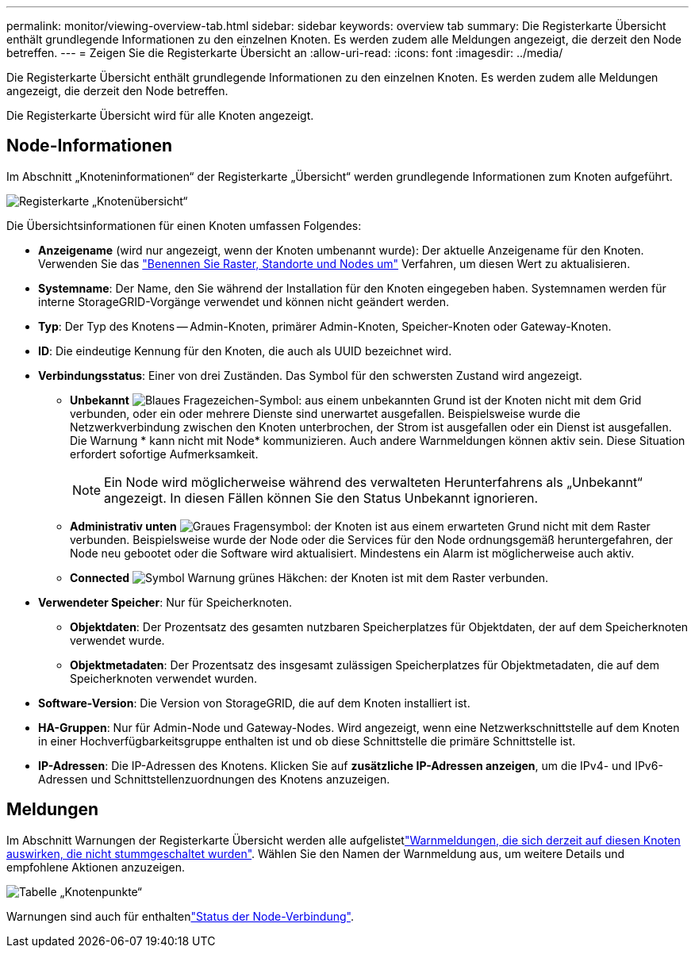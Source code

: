 ---
permalink: monitor/viewing-overview-tab.html 
sidebar: sidebar 
keywords: overview tab 
summary: Die Registerkarte Übersicht enthält grundlegende Informationen zu den einzelnen Knoten. Es werden zudem alle Meldungen angezeigt, die derzeit den Node betreffen. 
---
= Zeigen Sie die Registerkarte Übersicht an
:allow-uri-read: 
:icons: font
:imagesdir: ../media/


[role="lead"]
Die Registerkarte Übersicht enthält grundlegende Informationen zu den einzelnen Knoten. Es werden zudem alle Meldungen angezeigt, die derzeit den Node betreffen.

Die Registerkarte Übersicht wird für alle Knoten angezeigt.



== Node-Informationen

Im Abschnitt „Knoteninformationen“ der Registerkarte „Übersicht“ werden grundlegende Informationen zum Knoten aufgeführt.

image::../media/nodes_page_overview_tab.png[Registerkarte „Knotenübersicht“]

Die Übersichtsinformationen für einen Knoten umfassen Folgendes:

* *Anzeigename* (wird nur angezeigt, wenn der Knoten umbenannt wurde): Der aktuelle Anzeigename für den Knoten. Verwenden Sie das link:../maintain/rename-grid-site-node-overview.html["Benennen Sie Raster, Standorte und Nodes um"] Verfahren, um diesen Wert zu aktualisieren.
* *Systemname*: Der Name, den Sie während der Installation für den Knoten eingegeben haben. Systemnamen werden für interne StorageGRID-Vorgänge verwendet und können nicht geändert werden.
* *Typ*: Der Typ des Knotens -- Admin-Knoten, primärer Admin-Knoten, Speicher-Knoten oder Gateway-Knoten.
* *ID*: Die eindeutige Kennung für den Knoten, die auch als UUID bezeichnet wird.
* *Verbindungsstatus*: Einer von drei Zuständen. Das Symbol für den schwersten Zustand wird angezeigt.
+
** *Unbekannt* image:../media/icon_alarm_blue_unknown.png["Blaues Fragezeichen-Symbol"]: aus einem unbekannten Grund ist der Knoten nicht mit dem Grid verbunden, oder ein oder mehrere Dienste sind unerwartet ausgefallen. Beispielsweise wurde die Netzwerkverbindung zwischen den Knoten unterbrochen, der Strom ist ausgefallen oder ein Dienst ist ausgefallen. Die Warnung * kann nicht mit Node* kommunizieren. Auch andere Warnmeldungen können aktiv sein. Diese Situation erfordert sofortige Aufmerksamkeit.
+

NOTE: Ein Node wird möglicherweise während des verwalteten Herunterfahrens als „Unbekannt“ angezeigt. In diesen Fällen können Sie den Status Unbekannt ignorieren.

** *Administrativ unten* image:../media/icon_alarm_gray_administratively_down.png["Graues Fragensymbol"]: der Knoten ist aus einem erwarteten Grund nicht mit dem Raster verbunden. Beispielsweise wurde der Node oder die Services für den Node ordnungsgemäß heruntergefahren, der Node neu gebootet oder die Software wird aktualisiert. Mindestens ein Alarm ist möglicherweise auch aktiv.
** *Connected* image:../media/icon_alert_green_checkmark.png["Symbol Warnung grünes Häkchen"]: der Knoten ist mit dem Raster verbunden.


* *Verwendeter Speicher*: Nur für Speicherknoten.
+
** *Objektdaten*: Der Prozentsatz des gesamten nutzbaren Speicherplatzes für Objektdaten, der auf dem Speicherknoten verwendet wurde.
** *Objektmetadaten*: Der Prozentsatz des insgesamt zulässigen Speicherplatzes für Objektmetadaten, die auf dem Speicherknoten verwendet wurden.


* *Software-Version*: Die Version von StorageGRID, die auf dem Knoten installiert ist.
* *HA-Gruppen*: Nur für Admin-Node und Gateway-Nodes. Wird angezeigt, wenn eine Netzwerkschnittstelle auf dem Knoten in einer Hochverfügbarkeitsgruppe enthalten ist und ob diese Schnittstelle die primäre Schnittstelle ist.
* *IP-Adressen*: Die IP-Adressen des Knotens. Klicken Sie auf *zusätzliche IP-Adressen anzeigen*, um die IPv4- und IPv6-Adressen und Schnittstellenzuordnungen des Knotens anzuzeigen.




== Meldungen

Im Abschnitt Warnungen der Registerkarte Übersicht werden alle aufgelistetlink:monitoring-system-health.html#view-current-and-resolved-alerts["Warnmeldungen, die sich derzeit auf diesen Knoten auswirken, die nicht stummgeschaltet wurden"]. Wählen Sie den Namen der Warnmeldung aus, um weitere Details und empfohlene Aktionen anzuzeigen.

image::../media/nodes_page_alerts_table.png[Tabelle „Knotenpunkte“]

Warnungen sind auch für enthaltenlink:monitoring-system-health.html#monitor-node-connection-states["Status der Node-Verbindung"].
